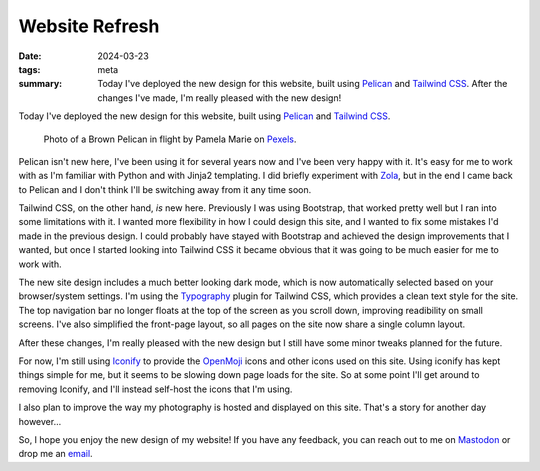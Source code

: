 ..
   Copyright (c) 2023 Paul Barker <paul@pbarker.dev>
   SPDX-License-Identifier: CC-BY-NC-4.0

Website Refresh
===============

:date: 2024-03-23
:tags: meta
:summary:
    Today I've deployed the new design for this website, built using `Pelican`_
    and `Tailwind CSS`_. After the changes I've made, I'm really pleased with
    the new design!

Today I've deployed the new design for this website, built using `Pelican`_ and
`Tailwind CSS`_.

.. figure:: https://img.pbarker.dev/misc/pelican.webp
   :width: 100%
   :alt: A Brown Pelican in flight against a background of grey clouds.

   Photo of a Brown Pelican in flight by Pamela Marie on `Pexels`_.

.. _Pexels: https://www.pexels.com/photo/black-and-white-bird-close-up-photography-2625816/

Pelican isn't new here, I've been using it for several years now and I've been
very happy with it. It's easy for me to work with as I'm familiar with Python
and with Jinja2 templating. I did briefly experiment with `Zola`_, but in the
end I came back to Pelican and I don't think I'll be switching away from it any
time soon.

Tailwind CSS, on the other hand, *is* new here. Previously I was using
Bootstrap, that worked pretty well but I ran into some limitations with it. I
wanted more flexibility in how I could design this site, and I wanted to fix
some mistakes I'd made in the previous design. I could probably have stayed
with Bootstrap and achieved the design improvements that I wanted, but once I
started looking into Tailwind CSS it became obvious that it was going to be
much easier for me to work with.

The new site design includes a much better looking dark mode, which is now
automatically selected based on your browser/system settings. I'm using the
`Typography`_ plugin for Tailwind CSS, which provides a clean text style for
the site. The top navigation bar no longer floats at the top of the screen as
you scroll down, improving readibility on small screens. I've also simplified
the front-page layout, so all pages on the site now share a single column
layout.

After these changes, I'm really pleased with the new design but I still have
some minor tweaks planned for the future.

For now, I'm still using `Iconify`_ to provide the `OpenMoji`_ icons and
other icons used on this site. Using iconify has kept things simple for me, but
it seems to be slowing down page loads for the site. So at some point I'll get
around to removing Iconify, and I'll instead self-host the icons that I'm using.

I also plan to improve the way my photography is hosted and displayed on this
site. That's a story for another day however...

So, I hope you enjoy the new design of my website! If you have any feedback,
you can reach out to me on `Mastodon`_ or drop me an `email`_.

.. _Pelican: https://getpelican.com/
.. _Tailwind CSS: https://tailwindcss.com/
.. _Zola: https://www.getzola.org/
.. _Typography: https://github.com/tailwindlabs/tailwindcss-typography
.. _Iconify: https://iconify.design/
.. _OpenMoji: https://openmoji.org/
.. _Mastodon: https://social.afront.org/@pbarker
.. _email: mailto:paul@pbarker.dev
